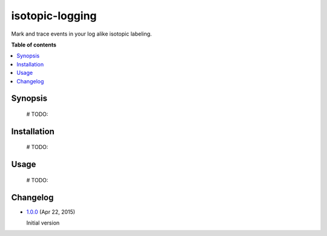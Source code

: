 isotopic-logging
================

Mark and trace events in your log alike isotopic labeling.

|Build Status| |Coverage Status| |Quality| |PyPi package| |PyPi downloads|


**Table of contents**

.. contents::
    :local:
    :depth: 1
    :backlinks: none


Synopsis
--------

    # TODO:


Installation
------------

    # TODO:


Usage
-----

    # TODO:


Changelog
---------

* `1.0.0`_ (Apr 22, 2015)

  Initial version


.. |Build Status| image:: http://img.shields.io/travis/oblalex/isotopic-logging.svg?style=flat&branch=master
   :target: https://travis-ci.org/oblalex/isotopic-logging
.. |Coverage Status| image:: http://img.shields.io/coveralls/oblalex/isotopic-logging.svg?style=flat&branch=master
   :target: https://coveralls.io/r/oblalex/isotopic-logging?branch=master
.. |PyPi package| image:: http://img.shields.io/pypi/v/isotopic-logging.svg?style=flat
   :target: http://badge.fury.io/py/isotopic-logging/
.. |Quality| image:: https://scrutinizer-ci.com/g/oblalex/isotopic-logging/badges/quality-score.png?b=master&style=flat
   :target: https://scrutinizer-ci.com/g/oblalex/isotopic-logging/?branch=master
   :alt: Scrutinizer Code Quality
.. |PyPi downloads| image::  http://img.shields.io/pypi/dm/isotopic-logging.svg?style=flat
   :target: https://crate.io/packages/isotopic-logging/

.. _1.0.0: https://github.com/oblalex/isotopic-logging/releases/tag/v1.0.0
